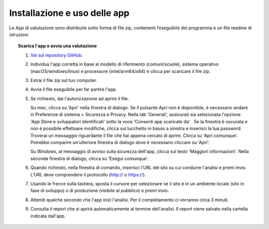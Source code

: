 Installazione e uso delle app
=========================================

Le App di valutazione sono distribuite sotto forma di file zip, contenenti l’eseguibile del programma e un file readme di istruzioni.

.. topic:: Scarica l'app e avvia una valutazione
   :class: procedure
   
   1. `Vai sul repository GitHub <https://github.com/italia/pa-website-validator/releases>`_.

   2. Individua l'app corretta in base al modello di riferimento (comuni/scuole), sistema operativo (macOS/windows/linux) e processore (intel/arm64/x64) e clicca per scaricare il file zip.

   3. Estrai il file zip sul tuo computer.

   4. Avvia il file eseguibile per far partire l'app.
   
   5. Se richiesto, dai l'autorizzazione ad aprire il file. 
      
      Su *mac*, clicca su 'Apri' nella finestra di dialogo. Se il pulsante Apri non è disponibile, è necessario andare in Preferenze di sistema > Sicurezza e Privacy. Nella tab 'Generali', assicurati sia selezionata l'opzione 'App Store e sviluppatori identificati' sotto la voce 'Consenti app scaricate da' . Se la finestra è oscurata e non è possibile effettuare modifiche, clicca sul lucchetto in basso a sinistra e inserisci la tua password. Troverai un messaggio riguardante il file che hai appena cercato di aprire. Clicca su 'Apri comunque'. Potrebbe comparire un'ulteriore finestra di dialogo dove è necessario cliccare su 'Apri'.
      
      Su *Windows*, al messaggio di avviso sulla sicurezza dell'app, clicca sul testo 'Maggiori informazioni'. Nella seconda finestra di dialogo, clicca su 'Esegui comunque'.

   6. Quando richiesto, nella finestra di comando, inserisci l'URL del sito su cui condurre l'analisi e premi invio. L’URL deve comprendere il protocollo (http:// o https://).

   7. Usando le frecce sulla tastiera, sposta il cursore per selezionare se il sito è in un ambiente locale (sito in fase di sviluppo) o di produzione (visibile al pubblico) e premi invio.

   8. Attendi qualche secondo che l'app inizi l'analisi. Per il completamento ci vorranno circa 3 minuti.

   9. Consulta il report che si aprirà automaticamente al termine dell'analisi. Il report viene salvato nella cartella indicata dall'app.



